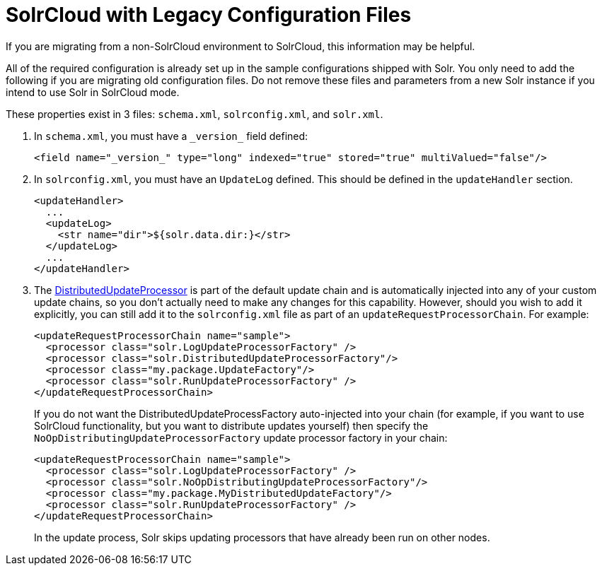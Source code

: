 = SolrCloud with Legacy Configuration Files
:page-shortname: solrcloud-with-legacy-configuration-files
:page-permalink: solrcloud-with-legacy-configuration-files.html
// Licensed to the Apache Software Foundation (ASF) under one
// or more contributor license agreements.  See the NOTICE file
// distributed with this work for additional information
// regarding copyright ownership.  The ASF licenses this file
// to you under the Apache License, Version 2.0 (the
// "License"); you may not use this file except in compliance
// with the License.  You may obtain a copy of the License at
//
//   http://www.apache.org/licenses/LICENSE-2.0
//
// Unless required by applicable law or agreed to in writing,
// software distributed under the License is distributed on an
// "AS IS" BASIS, WITHOUT WARRANTIES OR CONDITIONS OF ANY
// KIND, either express or implied.  See the License for the
// specific language governing permissions and limitations
// under the License.

If you are migrating from a non-SolrCloud environment to SolrCloud, this information may be helpful.

All of the required configuration is already set up in the sample configurations shipped with Solr. You only need to add the following if you are migrating old configuration files. Do not remove these files and parameters from a new Solr instance if you intend to use Solr in SolrCloud mode.

These properties exist in 3 files: `schema.xml`, `solrconfig.xml`, and `solr.xml`.

. In `schema.xml`, you must have a `\_version_` field defined:
+
[source,xml]
----
<field name="_version_" type="long" indexed="true" stored="true" multiValued="false"/>
----
+
. In `solrconfig.xml`, you must have an `UpdateLog` defined. This should be defined in the `updateHandler` section.
+
[source,xml]
----
<updateHandler>
  ...
  <updateLog>
    <str name="dir">${solr.data.dir:}</str>
  </updateLog>
  ...
</updateHandler>
----
+
. The http://wiki.apache.org/solr/UpdateRequestProcessor#Distributed_Updates[DistributedUpdateProcessor] is part of the default update chain and is automatically injected into any of your custom update chains, so you don't actually need to make any changes for this capability. However, should you wish to add it explicitly, you can still add it to the `solrconfig.xml` file as part of an `updateRequestProcessorChain`. For example:
+
[source,xml]
----
<updateRequestProcessorChain name="sample">
  <processor class="solr.LogUpdateProcessorFactory" />
  <processor class="solr.DistributedUpdateProcessorFactory"/>
  <processor class="my.package.UpdateFactory"/>
  <processor class="solr.RunUpdateProcessorFactory" />
</updateRequestProcessorChain>
----
+
If you do not want the DistributedUpdateProcessFactory auto-injected into your chain (for example, if you want to use SolrCloud functionality, but you want to distribute updates yourself) then specify the `NoOpDistributingUpdateProcessorFactory` update processor factory in your chain:
+
[source,xml]
----
<updateRequestProcessorChain name="sample">
  <processor class="solr.LogUpdateProcessorFactory" />
  <processor class="solr.NoOpDistributingUpdateProcessorFactory"/>
  <processor class="my.package.MyDistributedUpdateFactory"/>
  <processor class="solr.RunUpdateProcessorFactory" />
</updateRequestProcessorChain>
----
+
In the update process, Solr skips updating processors that have already been run on other nodes.
